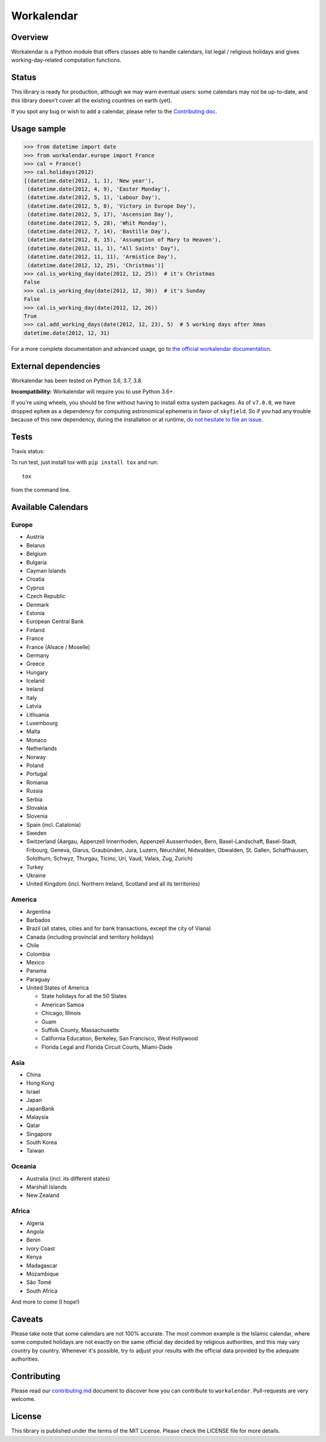 ===========
Workalendar
===========

Overview
========

Workalendar is a Python module that offers classes able to handle calendars, list legal / religious holidays and gives working-day-related computation functions.

Status
======

This library is ready for production, although we may warn eventual users: some calendars may not be up-to-date, and this library doesn't cover all the existing countries on earth (yet).

If you spot any bug or wish to add a calendar, please refer to the `Contributing doc <contributing.md>`_.

Usage sample
============

.. code-block:: python

    >>> from datetime import date
    >>> from workalendar.europe import France
    >>> cal = France()
    >>> cal.holidays(2012)
    [(datetime.date(2012, 1, 1), 'New year'),
     (datetime.date(2012, 4, 9), 'Easter Monday'),
     (datetime.date(2012, 5, 1), 'Labour Day'),
     (datetime.date(2012, 5, 8), 'Victory in Europe Day'),
     (datetime.date(2012, 5, 17), 'Ascension Day'),
     (datetime.date(2012, 5, 28), 'Whit Monday'),
     (datetime.date(2012, 7, 14), 'Bastille Day'),
     (datetime.date(2012, 8, 15), 'Assumption of Mary to Heaven'),
     (datetime.date(2012, 11, 1), "All Saints' Day"),
     (datetime.date(2012, 11, 11), 'Armistice Day'),
     (datetime.date(2012, 12, 25), 'Christmas')]
    >>> cal.is_working_day(date(2012, 12, 25))  # it's Christmas
    False
    >>> cal.is_working_day(date(2012, 12, 30))  # it's Sunday
    False
    >>> cal.is_working_day(date(2012, 12, 26))
    True
    >>> cal.add_working_days(date(2012, 12, 23), 5)  # 5 working days after Xmas
    datetime.date(2012, 12, 31)

For a more complete documentation and advanced usage, go to
`the official workalendar documentation <https://peopledoc.github.io/workalendar>`_.

External dependencies
=====================

Workalendar has been tested on Python 3.6, 3.7, 3.8.

**Incompatibility:** Workalendar will require you to use Python 3.6+.

If you're using wheels, you should be fine without having to install extra system packages. As of ``v7.0.0``, we have dropped ``ephem`` as a dependency for computing astronomical ephemeris in favor of ``skyfield``. So if you had any trouble because of this new dependency, during the installation or at runtime, `do not hesitate to file an issue <https://github.com/peopledoc/workalendar/issues/>`_.

Tests
=====

Travis status:

|travis|

.. |travis| image:: https://travis-ci.org/peopledoc/workalendar.svg?branch=master
    :target: https://travis-ci.org/peopledoc/workalendar


To run test, just install tox with ``pip install tox`` and run::

    tox

from the command line.


Available Calendars
===================

Europe
------

* Austria
* Belarus
* Belgium
* Bulgaria
* Cayman Islands
* Croatia
* Cyprus
* Czech Republic
* Denmark
* Estonia
* European Central Bank
* Finland
* France
* France (Alsace / Moselle)
* Germany
* Greece
* Hungary
* Iceland
* Ireland
* Italy
* Latvia
* Lithuania
* Luxembourg
* Malta
* Monaco
* Netherlands
* Norway
* Poland
* Portugal
* Romania
* Russia
* Serbia
* Slovakia
* Slovenia
* Spain (incl. Catalonia)
* Sweden
* Switzerland (Aargau, Appenzell Innerrhoden, Appenzell Ausserrhoden, Bern, Basel-Landschaft, Basel-Stadt, Fribourg, Geneva, Glarus, Graubünden, Jura, Luzern, Neuchâtel, Nidwalden, Obwalden, St. Gallen, Schaffhausen, Solothurn, Schwyz, Thurgau, Ticino, Uri, Vaud, Valais, Zug, Zurich)
* Turkey
* Ukraine
* United Kingdom (incl. Northern Ireland, Scotland and all its territories)

America
-------

* Argentina
* Barbados
* Brazil (all states, cities and for bank transactions, except the city of Viana)
* Canada (including provincial and territory holidays)
* Chile
* Colombia
* Mexico
* Panama
* Paraguay
* United States of America

  * State holidays for all the 50 States
  * American Samoa
  * Chicago, Illinois
  * Guam
  * Suffolk County, Massachusetts
  * California Education, Berkeley, San Francisco, West Hollywood
  * Florida Legal and Florida Circuit Courts, Miami-Dade

Asia
----

* China
* Hong Kong
* Israel
* Japan
* JapanBank
* Malaysia
* Qatar
* Singapore
* South Korea
* Taiwan

Oceania
-------

* Australia (incl. its different states)
* Marshall Islands
* New Zealand

Africa
------

* Algeria
* Angola
* Benin
* Ivory Coast
* Kenya
* Madagascar
* Mozambique
* São Tomé
* South Africa


And more to come (I hope!)

Caveats
=======

Please take note that some calendars are not 100% accurate. The most common
example is the Islamic calendar, where some computed holidays are not exactly on
the same official day decided by religious authorities, and this may vary
country by country. Whenever it's possible, try to adjust your results with
the official data provided by the adequate authorities.

Contributing
============

Please read our `contributing.md <https://github.com/peopledoc/workalendar/blob/master/contributing.md>`_
document to discover how you can contribute to ``workalendar``. Pull-requests
are very welcome.

License
=======

This library is published under the terms of the MIT License. Please check the
LICENSE file for more details.
